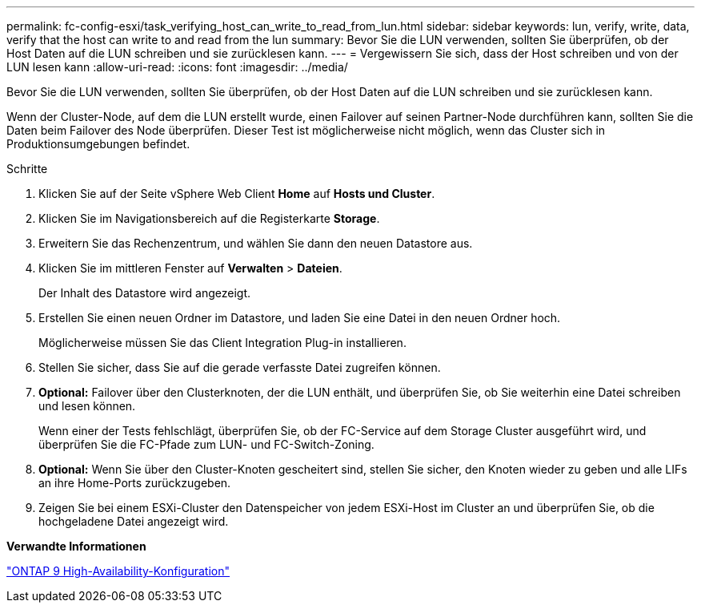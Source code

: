 ---
permalink: fc-config-esxi/task_verifying_host_can_write_to_read_from_lun.html 
sidebar: sidebar 
keywords: lun, verify, write, data, verify that the host can write to and read from the lun 
summary: Bevor Sie die LUN verwenden, sollten Sie überprüfen, ob der Host Daten auf die LUN schreiben und sie zurücklesen kann. 
---
= Vergewissern Sie sich, dass der Host schreiben und von der LUN lesen kann
:allow-uri-read: 
:icons: font
:imagesdir: ../media/


[role="lead"]
Bevor Sie die LUN verwenden, sollten Sie überprüfen, ob der Host Daten auf die LUN schreiben und sie zurücklesen kann.

Wenn der Cluster-Node, auf dem die LUN erstellt wurde, einen Failover auf seinen Partner-Node durchführen kann, sollten Sie die Daten beim Failover des Node überprüfen. Dieser Test ist möglicherweise nicht möglich, wenn das Cluster sich in Produktionsumgebungen befindet.

.Schritte
. Klicken Sie auf der Seite vSphere Web Client *Home* auf *Hosts und Cluster*.
. Klicken Sie im Navigationsbereich auf die Registerkarte *Storage*.
. Erweitern Sie das Rechenzentrum, und wählen Sie dann den neuen Datastore aus.
. Klicken Sie im mittleren Fenster auf *Verwalten* > *Dateien*.
+
Der Inhalt des Datastore wird angezeigt.

. Erstellen Sie einen neuen Ordner im Datastore, und laden Sie eine Datei in den neuen Ordner hoch.
+
Möglicherweise müssen Sie das Client Integration Plug-in installieren.

. Stellen Sie sicher, dass Sie auf die gerade verfasste Datei zugreifen können.
. *Optional:* Failover über den Clusterknoten, der die LUN enthält, und überprüfen Sie, ob Sie weiterhin eine Datei schreiben und lesen können.
+
Wenn einer der Tests fehlschlägt, überprüfen Sie, ob der FC-Service auf dem Storage Cluster ausgeführt wird, und überprüfen Sie die FC-Pfade zum LUN- und FC-Switch-Zoning.

. *Optional:* Wenn Sie über den Cluster-Knoten gescheitert sind, stellen Sie sicher, den Knoten wieder zu geben und alle LIFs an ihre Home-Ports zurückzugeben.
. Zeigen Sie bei einem ESXi-Cluster den Datenspeicher von jedem ESXi-Host im Cluster an und überprüfen Sie, ob die hochgeladene Datei angezeigt wird.


*Verwandte Informationen*

https://docs.netapp.com/us-en/ontap/high-availability/index.html["ONTAP 9 High-Availability-Konfiguration"]

